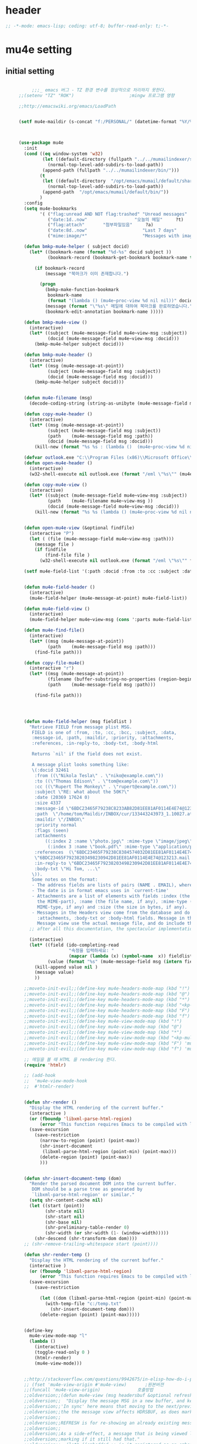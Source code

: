 # -*- coding: utf-8; -*-

* header
  #+BEGIN_SRC emacs-lisp
    ;; -*-mode: emacs-lisp; coding: utf-8; buffer-read-only: t;-*-
  #+END_SRC

  #+RESULTS:

* mu4e setting
** initial setting
   #+BEGIN_SRC emacs-lisp

          ;;;_ emacs 버그 - TZ 환경 변수를 정상적으로 처리하지 못한다. 
     ;;(setenv "TZ" "ROK")                     ;mingw 프로그램 영향 

     ;;http://emacswiki.org/emacs/LoadPath


     (setf mu4e-maildir (s-concat "f:/PERSONAL/" (datetime-format "%Y/%m/%d")))



     (use-package mu4e
       :init
       (cond ((eq window-system 'w32)
              (let ((default-directory (fullpath "../../mumailindexer/share/emacs/site-lisp")))
                (normal-top-level-add-subdirs-to-load-path))
              (append-path (fullpath "../../mumailindexer/bin/")))
             (t
              (let ((default-directory  "/opt/emacs/mumail/default/share/emacs/site-lisp"))
                (normal-top-level-add-subdirs-to-load-path))
              (append-path  "/opt/emacs/mumail/default/bin/"))
             )
       :config
       (setq mu4e-bookmarks
             '( ("flag:unread AND NOT flag:trashed" "Unread messages"      ?u)
                ("date:1d..now"                  "오늘의 메일"     ?t)
                ("flag:attach"       "첨부파일있음"     ?a)
                ("date:8d..now"                     "Last 7 days"          ?w)
                ("mime:image/*"                     "Messages with images" ?p)))

       (defun bmkp-mu4e-helper ( subject docid)
         (let* ((bookmark-name (format "%d-%s" docid subject ))
                (bookmark-record (bookmark-get-bookmark bookmark-name t )))

           (if bookmark-record
               (message "북마크가 이미 존재합니다.")

             (progn
               (bmkp-make-function-bookmark
                bookmark-name
                (format "(lambda () (mu4e~proc-view %d nil nil))" docid))
               (message (format "\"%s\" 메일에 대하여 북마크를 완료하였습니다." subject))
               (bookmark-edit-annotation bookmark-name )))))

       (defun bmkp-mu4e-view ()
         (interactive)
         (let* ((subject (mu4e-message-field mu4e~view-msg :subject))
                (docid (mu4e-message-field mu4e~view-msg :docid)))
           (bmkp-mu4e-helper subject docid)))

       (defun bmkp-mu4e-header ()
         (interactive)
         (let* ((msg (mu4e-message-at-point))
                (subject (mu4e-message-field msg :subject))
                (docid (mu4e-message-field msg :docid)))
           (bmkp-mu4e-helper subject docid)))


       (defun mu4e-filename (msg)
         (decode-coding-string (string-as-unibyte (mu4e-message-field msg :path)) 'utf-8))

       (defun copy-mu4e-header ()
         (interactive)
         (let* ((msg (mu4e-message-at-point))
                (subject (mu4e-message-field msg :subject))
                (path    (mu4e-message-field msg :path))
                (docid (mu4e-message-field msg :docid)))
           (kill-new (format "%s %s : (lambda ()  (mu4e~proc-view %d nil nil))" subject path docid))))

       (defvar outlook.exe "C:\\Program Files (x86)\\Microsoft Office\\Office15\\OUTLOOK.EXE")
       (defun open-mu4e-header ()
         (interactive)
         (w32-shell-execute nil outlook.exe (format "/eml \"%s\"" (mu4e-message-field (mu4e-message-at-point) :path ) )))

       (defun copy-mu4e-view ()
         (interactive)
         (let* ((subject (mu4e-message-field mu4e~view-msg :subject))
                (path    (mu4e-filename mu4e~view-msg ))
                (docid (mu4e-message-field mu4e~view-msg :docid)))
           (kill-new (format "%s %s (lambda () (mu4e~proc-view %d nil nil))" subject path docid))))


       (defun open-mu4e-view (&optional findfile)
         (interactive "P")
         (let ( (file (mu4e-message-field mu4e~view-msg :path))) 
           (message file )
           (if findfile
               (find-file file )
             (w32-shell-execute nil outlook.exe (format "/eml \"%s\"" file )))))

       (setf mu4e-field-list '(:path :docid :from :to :cc :subject :date :size :message-id  :maildir :priority :flags :attachments :references )) ;:parts


       (defun mu4e-field-header ()
         (interactive)
         (mu4e-field-helper (mu4e-message-at-point) mu4e-field-list))

       (defun mu4e-field-view ()
         (interactive)
         (mu4e-field-helper mu4e~view-msg (cons ':parts mu4e-field-list)))

       (defun mu4e-find-file()
         (interactive)
         (let* ((msg (mu4e-message-at-point))
                (path    (mu4e-message-field msg :path)))
           (find-file path)))

       (defun copy-file-mu4e()
         (interactive "r")
         (let* ((msg (mu4e-message-at-point))
                (filename (buffer-substring-no-properties (region-beginning) (region-end)))
                (path    (mu4e-message-field msg :path)))

           (find-file path)))




       (defun mu4e-field-helper (msg fieldlist )
         "Retrieve FIELD from message plist MSG.
          FIELD is one of :from, :to, :cc, :bcc, :subject, :data,
          :message-id, :path, :maildir, :priority, :attachments,
          :references, :in-reply-to, :body-txt, :body-html

          Returns `nil' if the field does not exist.

          A message plist looks something like:
          \(:docid 32461
           :from ((\"Nikola Tesla\" . \"niko@example.com\"))
           :to ((\"Thomas Edison\" . \"tom@example.com\"))
           :cc ((\"Rupert The Monkey\" . \"rupert@example.com\"))
           :subject \"RE: what about the 50K?\"
           :date (20369 17624 0)
           :size 4337
           :message-id \"6BDC23465F79238C8233AB82D81EE81AF0114E4E74@123213.mail.example.com\"
           :path  \"/home/tom/Maildir/INBOX/cur/133443243973_1.10027.atlas:2,S\"
           :maildir \"/INBOX\"
           :priority normal
           :flags (seen)
           :attachments
               ((:index 2 :name \"photo.jpg\" :mime-type \"image/jpeg\" :size 147331)
                (:index 3 :name \"book.pdf\" :mime-type \"application/pdf\" :size 192220))
           :references  (\"6BDC23465F79238C8384574032D81EE81AF0114E4E74@123213.mail.example.com\"
           \"6BDC23465F79238203498230942D81EE81AF0114E4E74@123213.mail.example.com\")
           :in-reply-to \"6BDC23465F79238203498230942D81EE81AF0114E4E74@123213.mail.example.com\"
           :body-txt \"Hi Tom, ...\"
          \)).
          Some notes on the format:
          - The address fields are lists of pairs (NAME . EMAIL), where NAME can be nil.
          - The date is in format emacs uses in `current-time'
          - Attachments are a list of elements with fields :index (the number of
            the MIME-part), :name (the file name, if any), :mime-type (the
            MIME-type, if any) and :size (the size in bytes, if any).
          - Messages in the Headers view come from the database and do not have
            :attachments, :body-txt or :body-html fields. Message in the
            Message view use the actual message file, and do include these fields."
         ;; after all this documentation, the spectacular implementation

         (interactive)
         (let* ((field (ido-completing-read 
                        "속정을 입력하세요: "
                        (mapcar (lambda (x) (symbol-name  x)) fieldlist )))
                (value (format "%s" (mu4e-message-field msg (intern field)))))
           (kill-append value nil )
           (message value)
           ))

       ;;moveto-init-evil;;(define-key mu4e-headers-mode-map (kbd "!")             'open-mu4e-header)
       ;;moveto-init-evil;;(define-key mu4e-headers-mode-map (kbd "@")             'copy-mu4e-header)
       ;;moveto-init-evil;;(define-key mu4e-headers-mode-map (kbd "*")             'bmkp-mu4e-header)
       ;;moveto-init-evil;;(define-key mu4e-headers-mode-map (kbd "<kp-multiply>") 'bmkp-mu4e-header)
       ;;moveto-init-evil;;(define-key mu4e-headers-mode-map (kbd "F")             'mu4e-find-file)
       ;;moveto-init-evil;;(define-key mu4e-headers-mode-map (kbd "f")             'mu4e-field-header)
       ;;moveto-init-evil;;(define-key mu4e-view-mode-map (kbd "!")             'open-mu4e-view)
       ;;moveto-init-evil;;(define-key mu4e-view-mode-map (kbd "@")             'copy-mu4e-view)
       ;;moveto-init-evil;;(define-key mu4e-view-mode-map (kbd "*")             'bmkp-mu4e-view)
       ;;moveto-init-evil;;(define-key mu4e-view-mode-map (kbd "<kp-multiply>") 'bmkp-mu4e-view)
       ;;moveto-init-evil;;(define-key mu4e-view-mode-map (kbd "F") 'mu4e-find-file)
       ;;moveto-init-evil;;(define-key mu4e-view-mode-map (kbd "f") 'mu4e-field-view)

       ;; 메일을 볼 때 HTML 을 rendering 한다. 
       (require 'htmlr)                        

       ;; (add-hook 
       ;;  'mu4e-view-mode-hook
       ;;  #'htmlr-render)


       (defun shr-render ()
         "Display the HTML rendering of the current buffer."
         (interactive )
         (or (fboundp 'libxml-parse-html-region)
             (error "This function requires Emacs to be compiled with libxml2"))
         (save-excursion 
           (save-restriction 
             (narrow-to-region (point) (point-max))
             (shr-insert-document
              (libxml-parse-html-region (point-min) (point-max)))
             (delete-region (point) (point-max))
             )))      


       (defun shr-insert-document-temp (dom)
         "Render the parsed document DOM into the current buffer.
          DOM should be a parse tree as generated by
          `libxml-parse-html-region' or similar."
         (setq shr-content-cache nil)
         (let ((start (point))
               (shr-state nil)
               (shr-start nil)
               (shr-base nil)
               (shr-preliminary-table-render 0)
               (shr-width (or shr-width (1- (window-width)))))
           (shr-descend (shr-transform-dom dom))))
       ;; (shr-remove-trailing-whitespace start (point))))

       (defun shr-render-temp ()
         "Display the HTML rendering of the current buffer."
         (interactive )
         (or (fboundp 'libxml-parse-html-region)
             (error "This function requires Emacs to be compiled with libxml2"))
         (save-excursion 
           (save-restriction

             (let ((dom (libxml-parse-html-region (point-min) (point-max))))
               (with-temp-file "c:/temp.txt"
                 (shr-insert-document-temp dom)))
             (delete-region (point) (point-max)))))


       (define-key 
         mu4e-view-mode-map "l" 
         (lambda () 
           (interactive)
           (toggle-read-only 0 )
           (htmlr-render)
           (mu4e-view-mode)))


       ;;http://stackoverflow.com/questions/9942675/in-elisp-how-do-i-put-a-function-in-a-variable
       ;; (fset 'mu4e-view-origin #'mu4e-view)       ;원본버젼 
       ;;(funcall 'mu4e-view-origin)              호출방법 
       ;;oldversion;;(defun mu4e-view (msg headersbuf &optional refresh)
       ;;oldversion;;  "Display the message MSG in a new buffer, and keep in sync with HDRSBUF.
       ;;oldversion;;'In sync' here means that moving to the next/previous message in
       ;;oldversion;;the the message view affects HDRSBUF, as does marking etc.
       ;;oldversion;;
       ;;oldversion;;REFRESH is for re-showing an already existing message.
       ;;oldversion;;
       ;;oldversion;;As a side-effect, a message that is being viewed loses its 'unread'
       ;;oldversion;;marking if it still had that."
       ;;oldversion;;  (let* ((embedded ;; is it registered as an embedded msg (ie. message/rfc822
       ;;oldversion;;          ;; att)?
       ;;oldversion;;          (when (gethash (mu4e-message-field msg :path)
       ;;oldversion;;                         mu4e~path-parent-docid-map) t))
       ;;oldversion;;         (buf
       ;;oldversion;;          (if embedded
       ;;oldversion;;              (mu4e~view-embedded-winbuf)
       ;;oldversion;;            (get-buffer-create mu4e~view-buffer-name))))
       ;;oldversion;;    (with-current-buffer buf
       ;;oldversion;;      (let ((inhibit-read-only t))
       ;;oldversion;;        (setq ;; buffer local
       ;;oldversion;;         mu4e~view-msg msg
       ;;oldversion;;         mu4e~view-headers-buffer headersbuf)
       ;;oldversion;;        (erase-buffer)
       ;;oldversion;;        (insert (mu4e-view-message-text msg))
       ;;oldversion;;        (switch-to-buffer buf)
       ;;oldversion;;        (goto-char (point-min))
       ;;oldversion;;        (mu4e~view-fontify-cited)
       ;;oldversion;;        (mu4e~view-fontify-footer)
       ;;oldversion;;        (mu4e~view-make-urls-clickable)
       ;;oldversion;;        (mu4e~view-show-images-maybe msg)
       ;;oldversion;;        
       ;;oldversion;;        (save-excursion          ;;!!!ticket:XXXX 20121130 김동일 | HTML RENDERING
       ;;oldversion;;          (goto-char (point-min));;!!!ticket:XXXX 20121130 김동일 | HTML RENDERING
       ;;oldversion;;          (forward-paragraph)    ;;!!!ticket:XXXX 20121130 김동일 | HTML RENDERING
       ;;oldversion;;          (htmlr-render)
       ;;oldversion;;          ;; (shr-render)
       ;;oldversion;;          )        ;;!!!ticket:XXXX 20121130 김동일 | HTML RENDERING
       ;;oldversion;;
       ;;oldversion;;        (if embedded
       ;;oldversion;;            (local-set-key "q" 'kill-buffer-and-window)
       ;;oldversion;;          (setq mu4e~view-buffer buf))
       ;;oldversion;;
       ;;oldversion;;        (unless (or refresh embedded)
       ;;oldversion;;          ;; no use in trying to set flags again, or when it's an embedded
       ;;oldversion;;          ;; message
       ;;oldversion;;          (mu4e~view-mark-as-read-maybe))
       ;;oldversion;;
       ;;oldversion;;        (mu4e-view-mode)))))
       ;;oldversion;;(defun mu4e~view-mark-as-read-maybe () "not implemented mu.  do nothing ")

       ;;TEST;;(setq mu4e-mu-binary "c:/usr/local/mingwdevkit/local/bin/mu.exe")
       ;;TEST;;(setq mu4e-debug t)
       ;;TEST;;(mu4e~proc-find
       ;;TEST;; "from:bluewindie@gmail.com"
       ;;TEST;; mu4e-headers-show-threads
       ;;TEST;; mu4e-headers-sortfield
       ;;TEST;; mu4e-headers-sort-revert
       ;;TEST;; (unless mu4e-headers-full-search mu4e-search-results-limit))
       ;;TEST;;
       ;;TEST;;(setq mu4e~proc-buf "")
       ;;TEST;;(setq mu4e~proc-buf (string-replace-match "" mu4e~proc-buf "" t t ))
       ;;TEST;;(setq x (mu4e~proc-eat-sexp-from-buf))
       ;;TEST;;(mu4e~view-make-urls-clickable)
       ;;TEST;;
       ;;TEST;;
       ;;TEST;;(mu4e~proc-view docid nil nil)
       ;;TEST;;
       ;;TEST;;move docid:27047  flags:+S-u-N 
       ;;TEST;;
       ;;TEST;;extract action:open docid:26759 index:2

       ;;  (fset 'mu4e-mark-execute-all-origin #'mu4e-mark-execute-all)       ;원본버젼 
       ;;
       ;;  (defun mu4e-mark-execute-all (&optional no-confirmation)
       ;;    "Execute the actions for all marked messages in this
       ;;buffer. After the actions have been executed succesfully, the
       ;;affected messages are *hidden* from the current header list. Since
       ;;the headers are the result of a search, we cannot be certain that
       ;;the messages no longer matches the current one - to get that
       ;;certainty, we need to rerun the search, but we don't want to do
       ;;that automatically, as it may be too slow and/or break the users
       ;;flow. Therefore, we hide the message, which in practice seems to
       ;;work well.
       ;;
       ;;If NO-CONFIRMATION is non-nil, don't ask user for confirmation."
       ;;    (interactive)
       ;;    (let ((markmap mu4e~mark-map)
       ;;          (marknum (hash-table-count mu4e~mark-map)))
       ;;      (if (zerop marknum)
       ;;          (message "Nothing is marked")
       ;;        (mu4e-mark-resolve-deferred-marks)
       ;;        (when (or no-confirmation
       ;;                  (y-or-n-p
       ;;                   (format "Are you sure you want to execute %d mark%s?"
       ;;                           marknum (if (> marknum 1) "s" ""))))
       ;;
       ;;          (kill-new "")
       ;;          (maphash
       ;;           (lambda (docid val)
       ;;             (let ((mark (car val)) (target (cdr val)))
       ;;               ;; note: whenever you do something with the message,
       ;;               ;; it looses its N (new) flag
       ;;               (mu4e~headers-goto-docid docid)
       ;;               (case mark
       ;;                 (refile  (mu4e~proc-move docid (mu4e~mark-check-target target) "-N"))
       ;;                 (delete  (mu4e~proc-remove docid))
       ;;                 (flag    (kill-append 
       ;;                           (format "(mu4e~proc-view %d nil nil) : %s %s %s \n"
       ;;                                   docid
       ;;                                   (format-time-string mu4e-headers-date-format (mu4e~headers-field-for-docid docid :date))
       ;;                                   (mu4e~headers-field-for-docid docid :from)
       ;;                                   (mu4e~headers-field-for-docid docid :subject)
       ;;                                   ) nil));;(mu4e~proc-move docid nil    "+F-u-N"))
       ;;                 (move    (mu4e~proc-move docid (mu4e~mark-check-target target) "-N"))
       ;;                 (read    (mu4e~proc-move docid nil    "+S-u-N"))
       ;;                 (trash   (mu4e~proc-move docid (mu4e~mark-check-target target) "+T-N"))
       ;;                 (unflag  (mu4e~proc-move docid nil    "-F-N"))
       ;;                 (unread  (mu4e~proc-move docid nil    "-S+u-N"))
       ;;                 (otherwise (mu4e-error "Unrecognized mark %S" mark)))))
       ;;           markmap)
       ;;          )
       ;;        (mu4e-mark-unmark-all)
       ;;        (message nil))))
       ;;
       ;;
       ;;
       ;;  (fset 'mu4e~proc-start-origin #'mu4e~proc-start)       ;원본버젼 
       ;;  ;;(funcall 'mu4e-view-origin)              호출방법 
       ;;
       ;;  (defun mu4e~proc-start ()
       ;;    "Start the mu server process."
       ;;    (unless (file-executable-p mu4e-mu-binary)
       ;;      (mu4e-error (format "`mu4e-mu-binary' (%S) not found" mu4e-mu-binary)))
       ;;    (let* ((process-connection-type nil) ;; use a pipe
       ;;           (args '("server"))
       ;;           (args (append args (when mu4e-mu-home
       ;;                                (list (concat "--muhome=" mu4e-mu-home))))))
       ;;      (setq mu4e~proc-buf "")
       ;;      (setq mu4e~proc-process (apply 'start-process
       ;;                                     mu4e~proc-name mu4e~proc-name
       ;;                                     mu4e-mu-binary args))
       ;;      ;; register a function for (:info ...) sexps
       ;;      (unless mu4e~proc-process
       ;;        (mu4e-error "Failed to start the mu4e backend"))
       ;;      (set-process-query-on-exit-flag mu4e~proc-process nil)
       ;;      (set-process-coding-system mu4e~proc-process 'binary 'utf-8)
       ;;      (set-process-filter mu4e~proc-process 'mu4e~proc-filter)
       ;;      (set-process-sentinel mu4e~proc-process 'mu4e~proc-sentinel)))
       ;;
       ;;
       ;;
       ;;  (fset 'mu4e~view-mark-as-read-maybe-origin #'mu4e~view-mark-as-read-maybe)       ;원본버젼 
       ;;

       ;; (defun mu4e~proc-view (docid-or-msgid &optional images decrypt)
       ;;   "Get one particular message based on its DOCID-OR-MSGID.
       ;; Optionally, if IMAGES is non-nil, backend will any images
       ;; attached to the message, and return them as temp files.
       ;; The result will be delivered to the function registered as
       ;; `mu4e-message-func'."
       ;;   (mu4e~proc-send-command
       ;;     "view %s extract-images:%s extract-encrypted:%s use-agent:true"
       ;;     (mu4e--docid-msgid-param docid-or-msgid)
       ;;     (if images "true" "false")
       ;;     (if decrypt "true" "false")))

       )


     (use-package helm-mu
       :config 
       (defvar mucontacts-source
         (helm-build-in-buffer-source "mu를 이용하여 메일주소를 검색합니다."
           :data #'helm-mu-contacts-init
           :filtered-candidate-transformer #'helm-mu-contacts-transformer
           ;;:fuzzy-match nil
           :action '(("메일주소를 가져옵니다. " .
                      (lambda (_candidate)
                        (insert
                         (s-join "," (mapcar #'first (mapcar #'split-string (helm-marked-candidates)))))))
                     )))

       (defvar mucontacts-from
         (helm-build-in-buffer-source "mu를 이용하여 메일주소를 검색합니다."
           :data #'helm-mu-contacts-init
           :filtered-candidate-transformer #'helm-mu-contacts-transformer
           ;;:fuzzy-match nil
           :action '(("메일주소를 가져옵니다. " .
                      (lambda (_candidate)
                        (kill-new
                         (s-join ";" (mapcar #'first (mapcar #'split-string (helm-marked-candidates)))))))
                     )))
       (defun mufrom ()
         "Search for contacts."
         (interactive)
         (helm :sources 'mucontacts-from
               :buffer "*helm mu contacts*"))

       (defun mucontacts ()
         "Search for contacts."
         (interactive)
         (mu4e~request-contacts)
         (helm :sources 'mucontacts-source
               :buffer "*helm mu contacts*")))

     (defun mu(from days)
       (interactive "s발신인: \nP")
       (setf from
             (s-trim
              (if  (s-equals? ""  from)
                  (symbol-name  (symbol-at-point))
                from )))
       (if (s-equals? from "")
           (mu4e-headers-search (format  "date:%dd..now" (if  days  (prefix-numeric-value days) 3 )))
         (mu4e-headers-search (format  "from:%s date:%dd..now" from (if  days  (prefix-numeric-value days) 3 )))))

     (defun mymail(days)
       (interactive "p")
       (let ((days (if  days  (prefix-numeric-value days) 3 )))
         (pyutil-win32event "fetchmail") 
         (message (format "dayns %d" days))
         (mu4e-headers-search (format  "date:%dd..now" days))))




     (global-set-key [f3] 'mymail)
     (global-set-key [M-f3] 'mu)
     (global-set-key [S-f3] '(lambda ()  (interactive) (pop-to-buffer "*mu4e-headers*")))

     ;;(defun mu()
     ;;  (interactive)
     ;;  (async-start-process 
     ;;  "mu" 
     ;;  "mpop.exe"
     ;;  (lambda (p)
     ;;    (mu4e nil)
     ;;    (mu4e-update-mail-and-index t))))
          ;;; mu db 위치
          ;;; %HOME%/.mu

          ;;; index 순서 
     ;;mu index -m f:/single-repo
     ;;mu index -m f:/MYSINGLE
     ;;mu index -m g:/MYSINGLE
     ;;mu index -m F:/MYSINGLE201211

     ;;mu index -m g:/MYSINGLE2013
     ;;mu index -m f:/MYSINGLE20130318
     ;;mu index -m f:/MYSINGLE20130416

     ;;mu index -m f:/single-repo & mu index -m f:/MYSINGLE & mu index -m g:/MYSINGLE & mu index -m g:/MYSINGLE2013 & mu index -m f:/MYSINGLE20130318 & mu index -m f:/MYSINGLE20130416
   #+END_SRC

   #+RESULTS:
   : mu
** 연락처 
   ftp://ftp.gnu.org/old-gnu/Manuals/elisp-manual-20-2.5/html_chapter/elisp_17.html
   참조
   #+BEGIN_SRC emacs-lisp
     (defadvice mu4e~fill-contacts (before mu4e~contacts-filter activate)
       (ad-set-arg
        0
        (-filter
         (lambda (x)
           (s-equals? "hanwhasystems.com" (cadr  (s-split "@" (plist-get x :mail))))) (ad-get-arg 0))))
   #+END_SRC

   #+RESULTS:
   : mu4e~fill-contacts


  
** periodic 
   #+BEGIN_SRC emacs-lisp
     (defun mu4e-periodic ()
       (interactive)
       (mu4e-update-index)
       (if (null mu4e~contacts) (mu4e~request-contacts)))

   #+END_SRC
* mu4e-org
** follow link 
#+BEGIN_SRC emacs-lisp
  (defadvice org-mu4e-open (before save-view-ivy activate)
    (let* ((view (cl-labels
                     ((ft (tr)
                          (if (consp tr)
                              (if (eq (car tr) t)
                                  (cons 'vert
                                        (mapcar #'ft (cddr tr)))
                                (cons 'horz
                                      (mapcar #'ft (cddr tr))))
                            (with-current-buffer (window-buffer tr)
                              (cond ((buffer-file-name)
                                     (list 'file (buffer-file-name) (point)))
                                    ((eq major-mode 'dired-mode)
                                     (list 'file default-directory (point)))
                                    (t
                                     (list 'buffer (buffer-name) (point))))))))
                   (ft (car (window-tree))))))
      (setf  (alist-get "{} view-mu4e-from" ivy-views) (list  view) )))
#+END_SRC

#+RESULTS:
: org-mu4e-open

* keybinding

  #+BEGIN_SRC emacs-lisp
    (defun my/mu4e-inbox ()
      "jump to mu4e inbox"
      (interactive)
      (mu4e~headers-jump-to-maildir "INBOX"))

    (spacemacs/set-leader-keys "oi" 'mu4e)
    (spacemacs/set-leader-keys "oI" 'mu)

  #+END_SRC

  #+RESULTS:


* imapget
** moved to .spacemacs
   #+BEGIN_SRC emacs-lisp :tangle no
   (w32open "t:/MISC/batservice/imapget.bat")
   #+END_SRC

   #+RESULTS:
   : t

* filter 
  #+BEGIN_SRC emacs-lisp
  (use-package mu4e-query-fragments
    :config  
    (setq mu4e-query-fragments-list
      '(("%pkx" . "subject:*PKX* or *PKG")
        ("%ffx" . "subject:*ffx*")))
    )

  
  #+END_SRC

  #+RESULTS:
  : t
* refile
  #+BEGIN_SRC emacs-lisp
(setq mu4e-refile-folder
      (lambda (msg)
        (cond
         ;; messages to the mu mailing list go to the /mu folder
         ;;((mu4e-message-contact-field-matches msg :to "mu-discuss@googlegroups.com") "/mu")
         ;; messages sent directly to me go to /archive
         ;; also `mu4e-user-mail-address-p' can be used
         ;;((mu4e-message-contact-field-matches msg :to "dongce@gmail.com") "/hobby")
         ;; messages with football or soccer in the subject go to /football
         ((string-match "ATX" (mu4e-message-field msg :subject)) "/ATX")
         ((string-match "LPH2\\|LPH-II" (mu4e-message-field msg :subject)) "/LPH2")
         ((string-match "KDX" (mu4e-message-field msg :subject)) "/KDX")
         ;; messages sent by me go to the sent folder
         ;;address;;((find-if
         ;;address;;  (lambda (addr)
         ;;address;;    (mu4e-message-contact-field-matches msg :from addr))
         ;;address;;  mu4e-user-mail-address-list)
         ;;address;; mu4e-sent-folder)
         ;; everything else goes to /archive
         ;; important to have a catch-all at the end!
         (t  "/archive"))))

(defun mu4e-get-maildirs ()
  "Get maildirs under `mu4e-maildir', recursively, as a list of
  relative paths (ie., /archive, /sent etc.). Most of the work is
  done in `mu4e~get-maildirs-1'. Note, these results are /cached/
  if `mu4e-cache-maildir-list' is customized to non-nil. In that case,
  the list of maildirs will not change until you restart mu4e."
  (unless mu4e-maildir (mu4e-error "`mu4e-maildir' is not defined"))
  (unless (and mu4e-maildir-list mu4e-cache-maildir-list)
    (setq mu4e-maildir-list
          (sort
           (append
            (when (file-accessible-directory-p
                   (concat mu4e-maildir "/cur")) '("/"))
            (mu4e~get-maildirs-1 mu4e-maildir "/")
            '("../../../REFILE/ATX"
              "../../../REFILE/LPH-II"
              )
            )
           (lambda (s1 s2) (string< (downcase s1) (downcase s2))))))
  mu4e-maildir-list)

  #+END_SRC

* tag
  :tag 로 검색 가능
  #+BEGIN_SRC emacs-lisp
    (require 'mu4e-mark)
    (add-to-list 'mu4e-marks
                 '(tag
                   :char       "g"
                   :prompt     "gtag"
                   :ask-target (lambda () (completing-read "꼬리표 입력바랍니다 : " '(kdx1p lph2 fl wpl ffxii pkxb HR )))
                   :action      (lambda (docid msg target)
                                  (mu4e-action-retag-message msg (concat "+" target)))))

    (mu4e~headers-defun-mark-for tag)
    (mu4e~view-defun-mark-for tag)
    (define-key mu4e-headers-mode-map (kbd "m") 'mu4e-headers-mark-for-tag)
    (define-key mu4e-view-mode-map (kbd "m") 'mu4e-view-mark-for-tag)
    ;;(define-key mu4e-headers-mode-map (kbd "A") 'mu4e-headers-mark-for-archive)
  #+END_SRC
